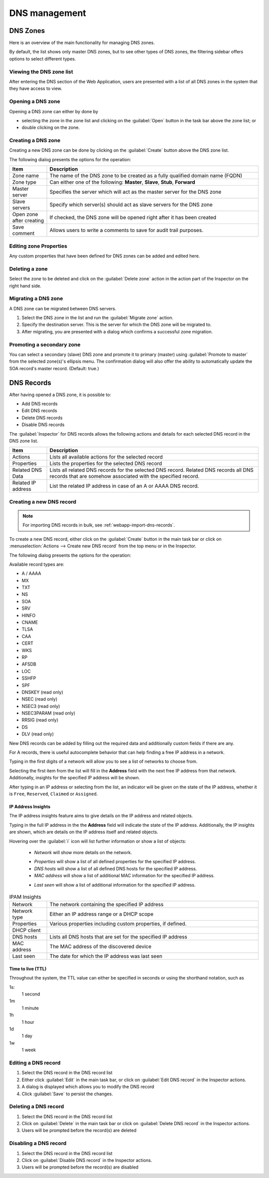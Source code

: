 .. meta::
   :description: DNS management in the Micetro by Men&Mice Web Application
   :keywords: DNS management, DNS

.. _webapp-dns:

DNS management
==============

DNS Zones
---------

Here is an overview of the main functionality for managing DNS zones.

By default, the list shows only master DNS zones, but to see other types of DNS zones, the filtering sidebar offers options to select different types.

.. image:: ../../images/DNS-Micetro.png
  :width: 90%
  :align: center

Viewing the DNS zone list
^^^^^^^^^^^^^^^^^^^^^^^^^

After entering the DNS section of the Web Application, users are presented with a list of all DNS zones in the system that they have access to view.

Opening a DNS zone
^^^^^^^^^^^^^^^^^^

Opening a DNS zone can either by done by

* selecting the zone in the zone list and clicking on the :guilabel:`Open` button in the task bar above the zone list; or

* double clicking on the zone.

.. _webapp-create-dns-zone:

Creating a DNS zone
^^^^^^^^^^^^^^^^^^^

Creating a new DNS zone can be done by clicking on the :guilabel:`Create` button above the DNS zone list.

The following dialog presents the options for the operation:

.. image:: ../../images/create-DNS-zone-Micetro.png
  :width: 70%
  :align: center

.. csv-table::
  :header: "Item", "Description"
  :widths: 15, 85

  "Zone name", "The name of the DNS zone to be created as a fully qualified domain name (FQDN)"
  "Zone type", "Can either one of the following: **Master**, **Slave**, **Stub**, **Forward**"
  "Master server", "Specifies the server which will act as the master server for the DNS zone"
  "Slave servers", "Specify which server(s) should act as slave servers for the DNS zone"
  "Open zone after creating", "If checked, the DNS zone will be opened right after it has been created"
  "Save comment", "Allows users to write a comments to save for audit trail purposes."

Editing zone Properties
^^^^^^^^^^^^^^^^^^^^^^^

Any custom properties that have been defined for DNS zones can be added and edited here.

Deleting a zone
^^^^^^^^^^^^^^^

Select the zone to be deleted and click on the :guilabel:`Delete zone` action in the action part of the Inspector on the right hand side.

Migrating a DNS zone
^^^^^^^^^^^^^^^^^^^^

A DNS zone can be migrated between DNS servers.

.. image:: ../../images/migrate-DNS-zone-Micetro.png
  :width: 60%
  :align: center

1. Select the DNS zone in the list and run the :guilabel:`Migrate zone` action.

2. Specify the destination server. This is the server for which the DNS zone will be migrated to.

3. After migrating, you are presented with a dialog which confirms a successful zone migration.

Promoting a secondary zone
^^^^^^^^^^^^^^^^^^^^^^^^^^

You can select a secondary (slave) DNS zone and promote it to primary (master) using :guilabel:`Promote to master` from the selected zone(s)'s ellipsis menu. The confirmation dialog will also offer the ability to automatically update the SOA record's master record. (Default: true.)

DNS Records
-----------

After having opened a DNS zone, it is possible to:

* Add DNS records

* Edit DNS records

* Delete DNS records

* Disable DNS records

The :guilabel:`Inspector` for DNS records allows the following actions and details for each selected DNS record in the DNS zone list.

.. csv-table::
  :header: "Item", "Description"
  :widths: 15, 85

  "Actions", "Lists all available actions for the selected record"
  "Properties", "Lists the properties for the selected DNS record"
  "Related DNS Data", "Lists all related DNS records for the selected DNS record. Related DNS records all DNS records that are somehow associated with the specified record."
  "Related IP address", "List the related IP address in case of an A or AAAA DNS record."

.. _webapp-create-dns-record:

Creating a new DNS record
^^^^^^^^^^^^^^^^^^^^^^^^^

.. note::
  For importing DNS records in bulk, see :ref:`webapp-import-dns-records`.

To create a new DNS record, either click on the :guilabel:`Create` button in the main task bar or click on :menuselection:`Actions --> Create new DNS record` from the top menu or in the Inspector.

The following dialog presents the options for the operation:

.. image:: ../../images/create-DNS-record-Micetro.png
  :width: 75%
  :align: center

Available record types are:

* A / AAAA

* MX

* TXT

* NS

* SOA

* SRV

* HINFO

* CNAME

* TLSA

* CAA

* CERT

* WKS

* RP

* AFSDB

* LOC

* SSHFP

* SPF

* DNSKEY (read only)

* NSEC (read only)

* NSEC3 (read only)

* NSEC3PARAM (read only)

* RRSIG (read only)

* DS

* DLV (read only)

New DNS records can be added by filling out the required data and additionally custom fields if there are any.

For A records, there is useful autocomplete behavior that can help finding a free IP address in a network.

Typing in the first digits of a network will allow you to see a list of networks to choose from.

.. image:: ../../images/create-DNS-record-ip-Micetro.png
  :width: 75%
  :align: center

Selecting the first item from the list will fill in the **Address** field with the next free IP address from that network. Additionally, insights for the specified IP address will be shown.

After typing in an IP address or selecting from the list, an indicator will be given on the state of the IP address, whether it is ``Free``, ``Reserved``, ``Claimed`` or ``Assigned``.

.. image:: ../../images/create-DNS-record-ipam-Micetro.png
  :width: 75%
  :align: center

IP Address Insights
"""""""""""""""""""

The IP address insights feature aims to give details on the IP address and related objects.

Typing in the full IP address in the the **Address** field will indicate the state of the IP address. Additionally, the IP insights are shown, which are details on the IP address itself and related objects.

.. image:: ../../images/create-DNS-record-ipam-insights-Micetro.png
  :width: 75%
  :align: center

Hovering over the :guilabel:`i` icon will list further information or show a list of objects:

  * *Network* will show more details on the network.

  .. image:: ../../images/create-DNS-record-ipam-insights-network-Micetro.png
    :width: 75%
    :align: center

  * *Properties* will show a list of all defined properties for the specified IP address.

  * *DNS hosts* will show a list of all defined DNS hosts for the specified IP address.

  * *MAC address* will show a list of additional MAC information for the specified IP address.

  .. image:: ../../images/create-DNS-record-ipam-insights-mac-Micetro.png
    :width: 75%
    :align: center

  * *Last seen* will show a list of additional information for the specified IP address.

  .. image:: ../../images/create-DNS-record-ipam-insights-last-seen-Micetro.png
    :width: 75%
    :align: center

.. csv-table:: IPAM Insights
  :widths: 15, 85

  "Network", "The network containing the specified IP address"
  "Network type", "Either an IP address range or a DHCP scope"
  "Properties", "Various properties including custom properties, if defined."
  "DHCP client",
  "DNS hosts", "Lists all DNS hosts that are set for the specified IP address"
  "MAC address", "The MAC address of the discovered device"
  "Last seen", "The date for which the IP address was last seen"

Time to live (TTL)
""""""""""""""""""

Throughout the system, the TTL value can either be specified in seconds or using the shorthand notation, such as

1s:
  1 second

1m
  1 minute

1h
  1 hour

1d
  1 day

1w
  1 week

Editing a DNS record
^^^^^^^^^^^^^^^^^^^^

1. Select the DNS record in the DNS record list

2. Either click :guilabel:`Edit` in the main task bar, or click on :guilabel:`Edit DNS record` in the Inspector actions.

3. A dialog is displayed which allows you to modify the DNS record

4. Click :guilabel:`Save` to persist the changes.

Deleting a DNS record
^^^^^^^^^^^^^^^^^^^^^

1. Select the DNS record in the DNS record list

2. Click on :guilabel:`Delete` in the main task bar or click on :guilabel:`Delete DNS record` in the Inspector actions.

3. Users will be prompted before the record(s) are deleted

Disabling a DNS record
^^^^^^^^^^^^^^^^^^^^^^

1. Select the DNS record in the DNS record list

2. Click on :guilabel:`Disable DNS record` in the Inspector actions.

3. Users will be prompted before the record(s) are disabled
